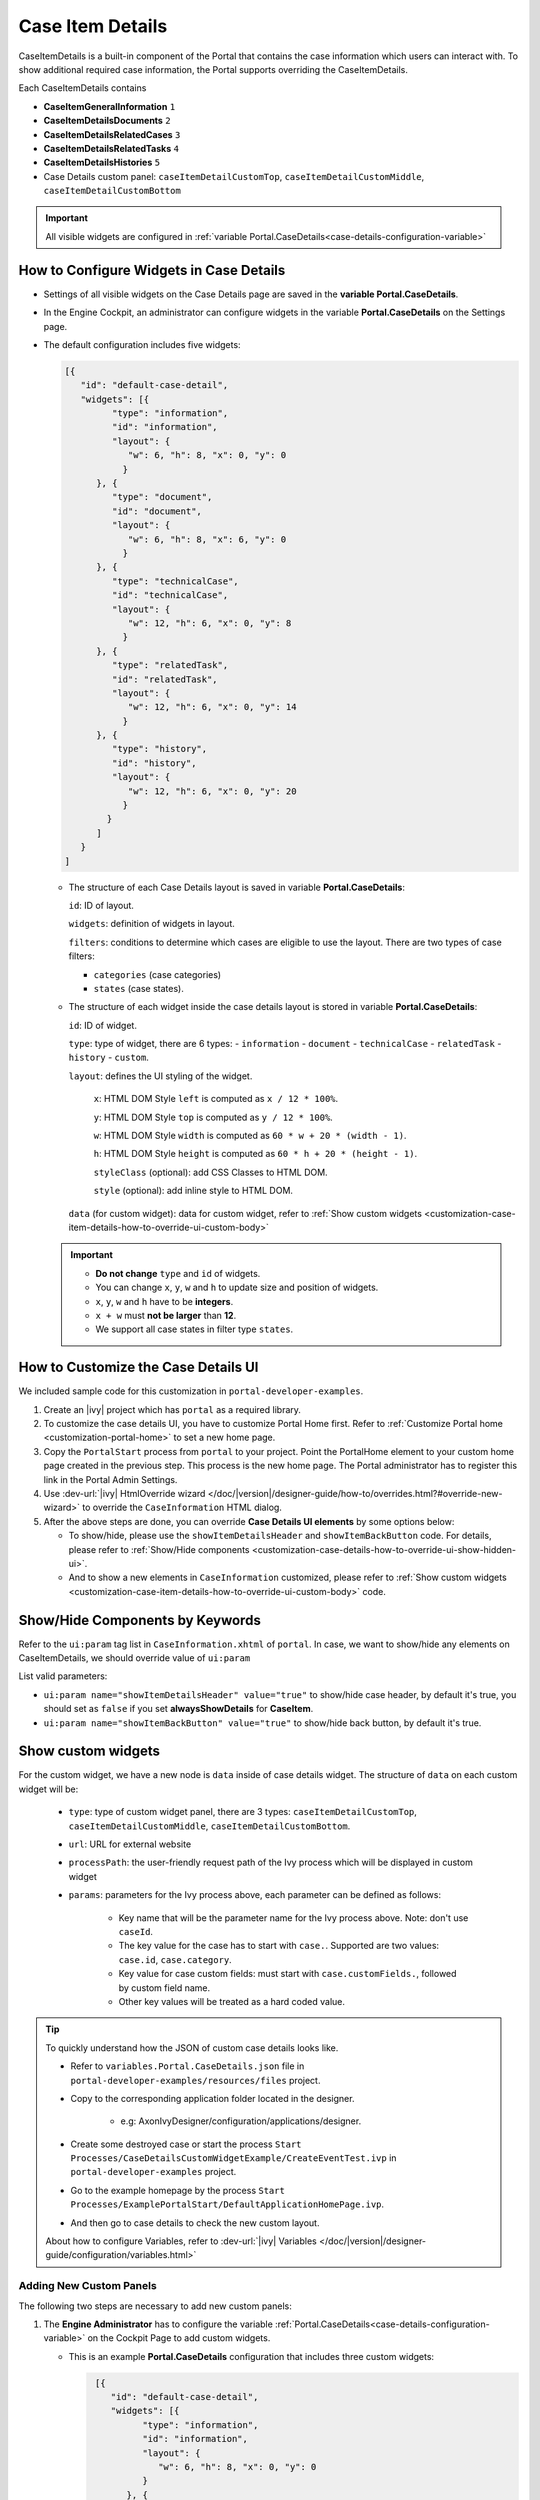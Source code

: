 .. _customization-case-item-details:

Case Item Details
=================

CaseItemDetails is a built-in component of the Portal that contains the case
information which users can interact with. To show additional required case
information, the Portal supports overriding the CaseItemDetails.

Each CaseItemDetails contains

- **CaseItemGeneralInformation** ``1``
- **CaseItemDetailsDocuments** ``2``
- **CaseItemDetailsRelatedCases** ``3``
- **CaseItemDetailsRelatedTasks** ``4``
- **CaseItemDetailsHistories** ``5``
-  Case Details custom panel: ``caseItemDetailCustomTop``,
   ``caseItemDetailCustomMiddle``, ``caseItemDetailCustomBottom``

|case-standard-1|

|case-standard-2|

.. important:: All visible widgets are configured in :ref:`variable Portal.CaseDetails<case-details-configuration-variable>`

.. _case-details-configuration-variable:

How to Configure Widgets in Case Details
----------------------------------------

-  Settings of all visible widgets on the Case Details page are saved in the **variable Portal.CaseDetails**.
-  In the Engine Cockpit, an administrator can configure widgets in the variable **Portal.CaseDetails** on the Settings page.
   |edit-variable-portal-task-case-details|

-  The default configuration includes five widgets:

   .. code-block:: html

    [{
       "id": "default-case-detail",
       "widgets": [{
             "type": "information",
             "id": "information",
             "layout": {
                "w": 6, "h": 8, "x": 0, "y": 0
               }
          }, {
             "type": "document",
             "id": "document",
             "layout": {
                "w": 6, "h": 8, "x": 6, "y": 0
               }
          }, {
             "type": "technicalCase",
             "id": "technicalCase",
             "layout": {
                "w": 12, "h": 6, "x": 0, "y": 8
               }
          }, {
             "type": "relatedTask",
             "id": "relatedTask",
             "layout": {
                "w": 12, "h": 6, "x": 0, "y": 14
               }
          }, {
             "type": "history",
             "id": "history",
             "layout": {
                "w": 12, "h": 6, "x": 0, "y": 20
               }
            }
          ]
       }
    ]


   -  The structure of each Case Details layout is saved in variable **Portal.CaseDetails**:

      ``id``: ID of layout.

      ``widgets``: definition of widgets in layout.

      ``filters``: conditions to determine which cases are eligible to use the layout. There are two types of case filters:
      
      -  ``categories`` (case categories)
      -  ``states`` (case states).

   -  The structure of each widget inside the case details layout is stored in variable **Portal.CaseDetails**:

      ``id``: ID of widget.

      ``type``: type of widget, there are 6 types: 
      -  ``information``
      -  ``document``
      -  ``technicalCase``
      -  ``relatedTask``
      -  ``history``
      -  ``custom``.

      ``layout``: defines the UI styling of the widget.

         ``x``: HTML DOM Style ``left`` is computed as ``x / 12 * 100%``.

         ``y``: HTML DOM Style ``top`` is computed as ``y / 12 * 100%``.

         ``w``: HTML DOM Style ``width`` is computed as ``60 * w + 20 * (width - 1)``.

         ``h``: HTML DOM Style ``height`` is computed as ``60 * h + 20 * (height - 1)``.

         ``styleClass`` (optional): add CSS Classes to HTML DOM.

         ``style`` (optional): add inline style to HTML DOM.

      ``data`` (for custom widget): data for custom widget, refer to :ref:`Show custom widgets <customization-case-item-details-how-to-override-ui-custom-body>`

   .. important::

      - **Do not change** ``type`` and ``id`` of widgets.
      - You can change ``x``, ``y``, ``w`` and ``h`` to update size and position of widgets.
      - ``x``, ``y``, ``w`` and ``h`` have to be **integers**.
      - ``x + w`` must **not be larger** than **12**.
      - We support all case states in filter type ``states``.


   .. _customization-case-item-details-how-to-override-ui:

How to Customize the Case Details UI
------------------------------------

We included sample code for this customization in ``portal-developer-examples``.

#. Create an |ivy| project which has ``portal`` as a
   required library.

#. To customize the case details UI, you have to customize Portal Home first.
   Refer to :ref:`Customize Portal home <customization-portal-home>` to set a new
   home page.

#. Copy the ``PortalStart`` process from ``portal`` to your project.
   Point the PortalHome element to your custom home page created in the previous
   step. This process is the new home page. The Portal administrator has to
   register this link in the Portal Admin Settings.

#. Use :dev-url:`|ivy| HtmlOverride wizard
   </doc/|version|/designer-guide/how-to/overrides.html?#override-new-wizard>` to
   override the ``CaseInformation`` HTML dialog.

#. After the above steps are done, you can override **Case Details UI elements**
   by some options below:

   - To show/hide, please use the ``showItemDetailsHeader`` and ``showItemBackButton`` code. For details, please refer to
     :ref:`Show/Hide components <customization-case-details-how-to-override-ui-show-hidden-ui>`.

   - And to show a new elements in ``CaseInformation`` customized, please refer to :ref:`Show custom widgets <customization-case-item-details-how-to-override-ui-custom-body>`
     code.


.. _customization-case-details-how-to-override-ui-show-hidden-ui:

Show/Hide Components by Keywords
--------------------------------

Refer to the ``ui:param`` tag list in ``CaseInformation.xhtml`` of
``portal``. In case, we want to show/hide any elements on
CaseItemDetails, we should override value of ``ui:param``

List valid parameters:

-  ``ui:param name="showItemDetailsHeader" value="true"`` to show/hide case header, by default it's true, you should set as
   ``false`` if you set **alwaysShowDetails** for **CaseItem**.

-  ``ui:param name="showItemBackButton" value="true"`` to show/hide back button, by default it's true.

.. _customization-case-item-details-how-to-override-ui-custom-body:

Show custom widgets
-------------------

For the custom widget, we have a new node is ``data`` inside of case details widget. The structure of ``data`` on each custom widget will be:

   - ``type``: type of custom widget panel, there are 3 types: ``caseItemDetailCustomTop``, ``caseItemDetailCustomMiddle``, ``caseItemDetailCustomBottom``.

   - ``url``: URL for external website

   - ``processPath``: the user-friendly request path of the Ivy process which will be displayed in custom widget

   - ``params``: parameters for the Ivy process above, each parameter can be defined as follows:

      - Key name that will be the parameter name for the Ivy process above. Note: don't use ``caseId``.

      - The key value for the case has to start with ``case.``. Supported are two values: ``case.id``, ``case.category``.

      - Key value for case custom fields: must start with ``case.customFields.``, followed by custom field name.

      - Other key values will be treated as a hard coded value.

.. tip:: 
      To quickly understand how the JSON of custom case details looks like.
   
      - Refer to ``variables.Portal.CaseDetails.json`` file in ``portal-developer-examples/resources/files`` project.
      - Copy to the corresponding application folder located in the designer.

          - e.g: AxonIvyDesigner/configuration/applications/designer.

      - Create some destroyed case or start the process ``Start Processes/CaseDetailsCustomWidgetExample/CreateEventTest.ivp`` in ``portal-developer-examples`` project.
      - Go to the example homepage by the process ``Start Processes/ExamplePortalStart/DefaultApplicationHomePage.ivp``.
      - And then go to case details to check the new custom layout.
   
      About how to configure Variables, refer to :dev-url:`|ivy| Variables </doc/|version|/designer-guide/configuration/variables.html>`
   

Adding New Custom Panels
^^^^^^^^^^^^^^^^^^^^^^^^

The following two steps are necessary to add new custom panels:

#. The **Engine Administrator** has to configure the variable :ref:`Portal.CaseDetails<case-details-configuration-variable>`
   on the Cockpit Page to add custom widgets.

   .. _case-details-custom-configuration-variable-example:

   -  This is an example **Portal.CaseDetails** configuration that includes three custom widgets:

      .. code-block:: html

         [{
            "id": "default-case-detail",
            "widgets": [{
                  "type": "information",
                  "id": "information",
                  "layout": {
                     "w": 6, "h": 8, "x": 0, "y": 0
                  }
               }, {
                  "type": "document",
                  "id": "document",
                  "layout": {
                     "w": 6, "h": 8, "x": 6, "y": 0
                  }
               }, {
                  "type": "history",
                  "id": "history",
                  "layout": {
                     "w": 12, "h": 6, "x": 0, "y": 8
                  }
               }, {
                  "type": "custom",
                  "id": "customTop",
                  "layout": {
                     "x": 0, "y": 14, "w": 12, "h": 6
                  },
                  "data" : {
                     "type": "caseItemDetailCustomTop"
                  }
               }, {
                  "type": "custom",
                  "id": "customMiddle",
                  "layout": {
                     "x": 0, "y": 20, "w": 12, "h": 6
                  },
                  "data" : {
                     "type": "caseItemDetailCustomMiddle"
                  }
               }, {
                  "type": "custom",
                  "id": "customBottom",
                  "layout": {
                     "x": 0, "y": 26, "w": 12, "h": 6
                  },
                  "data" : {
                     "type": "caseItemDetailCustomBottom"
                   }
                }
             ]
           }
        ]


#. Refer to the ``caseItemDetailCustom*`` section in ``CaseInformation.xhtml`` of ``portal``.


   -  You need to define ``ui:define`` with a valid name such as
      ``caseItemDetailCustomTop``, ``caseItemDetailCustomMiddle`` and
      ``caseItemDetailCustomBottom``.

   -  Add your custom code into the tags above.

   -  Finally, your custom widget will be displayed on the :ref:`CaseItemDetails <customization-case-item-details>` page.

   -  Below, find a code example for adding custom widgets to case details

   .. code-block:: html

      <!--!!!!!!!!!!!!!!!!!!!!!!!!!!!!!!!!!!!!!!!!!!!!!!!!!!!!!!!!!!!!!!!!!!!!!!!!!!!!!!!!!!!!!!!!!!!!!!!!!!!!!!!!!!!!!!!!!!!!!!!!!!!!!!!!!!
         !!!! START: AREA SHOULD BE CUSTOMIZED !!!!!!!!!!!!!!!!!!!!!!!!!!!!!!!!!!!!!!!!!!!!!!!!!!!!!!!!!!!!!!!!!!!!!!!!!!!!!!!!!!!!!!!!!!!!!
         !!!!!!!! START: TO SHOW /HIDE ANY SECTIONS OF CASE DETAILS, YOU CAN TURN TRUE/FALSE FOR BELOW PARAMETERS !!!!!!!!!!!!!!!!!!!!!!!!!!
         !!!!!!!!!!!!!!!!!!!!!!!!!!!!!!!!!!!!!!!!!!!!!!!!!!!!!!!!!!!!!!!!!!!!!!!!!!!!!!!!!!!!!!!!!!!!!!!!!!!!!!!!!!!!!!!!!!!!!!!!!!!!!!!!!!!
         Attribute showItemDetailsHeader: To show the header of case details. By default it's true
         !!!!!!!! END SHOW /HIDE SECTIONS !!!!!!!!!!!!!!!!!!!!!!!!!!!!!!!!!!!!!!!!!!!!!!!!!!!!!!!!!!!!!!!!!!!!!!!!!!!!!!!!!!!!!!!!!!!!!!!!!!-->

      <ui:param name="id" value="#{cc.clientId}" />
      <ui:param name="showItemDetailsHeader" value="#{cc.attrs.showItemDetailsHeader}" />
      <ui:param name="descriptionComponentToUpdate" value="#{cc.attrs.descriptionComponentToUpdate}" />
      <ui:param name="isWorkingOnTask" value="#{cc.attrs.isWorkingOnTask}" />

      <!--!!!!!!!!!!!!!!!!!!!!!!!!!!!!!!!!!!!!!!!!!!!!!!!!!!!!!!!!!!!!!!!!!!!!!!!!!!!!!!!!!!!!!!!!!!!!!!!!!!!!!!!!!!!!!!!!!!!!!!!!!!!!!!!!!!
         !!!!!!!! START: TO ADD YOUR CUSTOMIZATION CODE TO THE CASE DETAILS PAGE, WE PROVIDE THE 3 SECTIONS BELOW !!!!!!!!!!!!!!!!!!!!!!!!!!
         !!!!!!!!!!!!!!!!!!!!!!!!!!!!!!!!!!!!!!!!!!!!!!!!!!!!!!!!!!!!!!!!!!!!!!!!!!!!!!!!!!!!!!!!!!!!!!!!!!!!!!!!!!!!!!!!!!!!!!!!!!!!!!!!!!!-->

      <ui:define name="caseItemDetailCustomTop">
         <h:panelGroup styleClass="ui-g-12" layout="block">
            <div class="card card-w-title case-detail-card">
               <div class="case-detail-section-title u-truncate-text">
               <h:outputText value="This is custom panel on top section" />
               </div>
               <div class="Separator" />

               <div class="custom-task-details-panel-top">
               <h1>This is custom content on top</h1>
               <p>Custom height to auto</p>
               <p>Custom font size to 1.6rem</p>
               </div>
            </div>
         </h:panelGroup>
      </ui:define>

      <ui:define name="caseItemDetailCustomMiddle">
         <h:panelGroup styleClass="ui-g-12" layout="block">
            <div class="card card-w-title case-detail-card">
               <div class="case-detail-section-title u-truncate-text">
               <h:outputText value="This is custom panel on middle section" />
               </div>
               <div class="Separator" />

               <div class="custom-task-details-panel-middle">
               <h1>This is custom content on middle</h1>
               <p>Custom height to auto</p>
               <p>Custom font size to 1.6rem</p>
               </div>
            </div>
         </h:panelGroup>
      </ui:define>

      <ui:define name="caseItemDetailCustomBottom">
         <h:panelGroup styleClass="ui-g-12" layout="block">
            <div class="card card-w-title case-detail-card">
               <div class="case-detail-section-title u-truncate-text">
               <h:outputText value="This is custom panel on bottom section" />
               </div>
               <div class="Separator" />

               <div class="custom-task-details-panel">
               <h1>This is custom content on bottom</h1>
               <p>Custom height to auto</p>
               <p>Custom font size to 1.6rem</p>
               </div>
            </div>
         </h:panelGroup>
      </ui:define>

      <!-- !!!!!!!! END ADD YOUR CUSTOMIZATION  !!!!!!!!!!!!!!!!!!!!!!!!!!!!!!!!!!!!!!!!!!!!!!!!!!!!!!!!!!!!!!!!!!!!!!!!!!!!!!!!!!!!!!-->
      <!-- !!!! END: AREA SHOULD BE CUSTOMIZED! !!!!!!!!!!!!!!!!!!!!!!!!!!!!!!!!!!!!!!!!!!!!!!!!!!!!!!!!!!!!!!!!!!!!!!!!!!!!!!!!!!!!!!-->

   ..

   -  We have full flexibility in the page layout if we use ``ui-g-*`` class to
      define the width of the panel

#. To customize case details using an **IFrame**, you have to define one of the following two input parameters in the ``data`` node:

   -  ``url`` if you want to use an external URL.

   -  ``processPath`` if you want to use an Ivy process start. You may
      predefine parameters for the process by adding ``params`` to the ``data``
      node.

      .. important::
         Use only one of ``processPath`` and ``url``.


      Here is an example of a customized case details page using an external URL:

      .. code-block:: html

         [
            {
            "id": "case-detail",
            "widgets": [
               {
                  "type": "information",
                  "id": "information",
                  "layout": {
                     "x": 0, "y": 0, "w": 6, "h": 8
                  }
               },
               {
                  "type": "custom",
                  "id": "customURL",
                  "layout": {
                     "x": 6, "y": 0, "w": 6, "h": 8
                  },
                  "data" : {
                      "url": "https://www.axonivy.com/"
                  }
               }
             ]
          }
        ]
      ..

      Result:

      |case-customized-iframe-url|

      The following example shows a customized case details page using an ivy
      process start. Please refer to the ``CaseDetailsCustomWidgetExample`` process
      in ``portal-developer-examples`` for details.

      .. code-block:: html

       [{
            "id": "case-detail",
            "widgets": [
               {
                  "type": "information",
                  "id": "information",
                  "layout": {
                     "x": 0, "y": 0, "w": 6, "h": 8
                  }
               },
               {
                  "type": "history",
                  "id": "history",
                  "layout": {
                     "x": 6, "y": 0, "w": 6, "h": 8
                  }
               },
               {
                  "type": "custom",
                  "id": "customIvyProcess",
                  "layout": {
                     "x": 0, "y": 6, "w": 12, "h": 8
                  },
                  "data": {
                     "processPath": "Start Processes/CaseDetailsCustomWidgetExample/startReview.ivp",
                     "params": {
                        "startedCaseId": "case.id",
                        "startedCaseCategory": "case.category",
                        "investmentId": "1573111",
                        "investmentDescription": "case.customFields.investmentDescription"
                     }
                  }
               }
             ]
           }
        ]
      ..

      Provide case custom fields:

      |case-customized-iframe-process-custom-field|

      Map parameters to process data:

      |case-customized-iframe-process-input-mapping|

      Result:

      |case-customized-iframe-process|


.. |case-standard-1| image:: ../../screenshots/case-detail/customization/case-standard-1.png
.. |case-standard-2| image:: ../../screenshots/case-detail/customization/case-standard-2.png
.. |edit-variable-portal-task-case-details| image:: images/customization/edit-variable-portal-task-case-details.png
.. |case-customized-iframe-url| image:: ../../screenshots/case-detail/customization/case-customized-iframe-url.png
.. |case-customized-iframe-process-custom-field| image:: images/case-details/Review-Request-Start.png
.. |case-customized-iframe-process-input-mapping| image:: images/case-details/Mapping-ReviewRequest-Start.png
.. |case-customized-iframe-process| image:: ../../screenshots/case-detail/customization/case-customized-iframe-process.png

